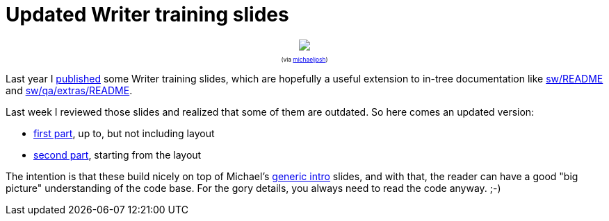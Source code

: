 = Updated Writer training slides

:slug: lo-writer-training-2014
:category: libreoffice
:tags: en
:date: 2014-07-08T12:52:24Z

++++
<div style="text-align: center; font-size: 0.6em;">
<img src="https://lh4.googleusercontent.com/-qJiiajLRZ7A/U7vLBcDzbBI/AAAAAAAAEf0/mo6E4QbfVWU/s400/"/>
<p>(via <a href="https://www.flickr.com/photos/michaeljosh/4382953112/">michaeljosh</a>)</p>
</div>
++++

Last year I
https://speakerdeck.com/vmiklos/libreoffice-writer-training[published] some
Writer training slides, which are hopefully a useful extension to in-tree
documentation like
http://cgit.freedesktop.org/libreoffice/core/tree/sw/README[sw/README] and
http://cgit.freedesktop.org/libreoffice/core/tree/sw/qa/extras/README[sw/qa/extras/README].

Last week I reviewed those slides and realized that some of them are outdated. So here comes an updated version:

- https://speakerdeck.com/vmiklos/writer-training-number-1-2014[first part],
  up to, but not including layout
- https://speakerdeck.com/vmiklos/writer-training-number-2-2014[second part],
  starting from the layout

The intention is that these build nicely on top of Michael's
https://people.gnome.org/~michael/blog/2013-07-26.html[generic intro] slides,
and with that, the reader can have a good "big picture" understanding of the
code base. For the gory details, you always need to read the code anyway. ;-)

// vim: ft=asciidoc
